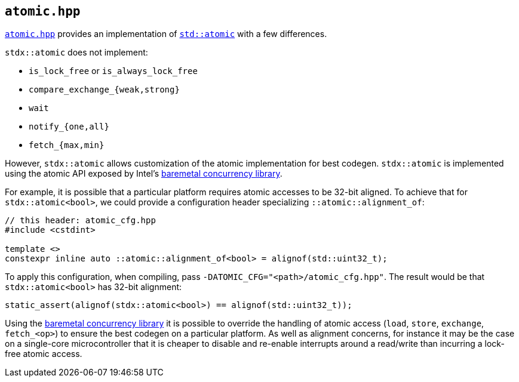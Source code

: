 
== `atomic.hpp`

https://github.com/intel/cpp-std-extensions/blob/main/include/stdx/atomic.hpp[`atomic.hpp`]
provides an implementation of
https://en.cppreference.com/w/cpp/atomic/atomic[`std::atomic`] with a few
differences.

`stdx::atomic` does not implement:

 * `is_lock_free` or `is_always_lock_free`
 * `compare_exchange_{weak,strong}`
 * `wait`
 * `notify_{one,all}`
 * `fetch_{max,min}`

However, `stdx::atomic` allows customization of the atomic implementation for
best codegen. `stdx::atomic` is implemented using the atomic API exposed by
Intel's https://github.com/intel/cpp-baremetal-concurrency[baremetal concurrency
library].

For example, it is possible that a particular platform requires atomic accesses
to be 32-bit aligned. To achieve that for `stdx::atomic<bool>`, we could provide a
configuration header specializing `::atomic::alignment_of`:

[source,cpp]
----
// this header: atomic_cfg.hpp
#include <cstdint>

template <>
constexpr inline auto ::atomic::alignment_of<bool> = alignof(std::uint32_t);
----

To apply this configuration, when compiling, pass `-DATOMIC_CFG="<path>/atomic_cfg.hpp"`.
The result would be that `stdx::atomic<bool>` has 32-bit alignment:

[source,cpp]
----
static_assert(alignof(stdx::atomic<bool>) == alignof(std::uint32_t));
----

Using the https://github.com/intel/cpp-baremetal-concurrency[baremetal
concurrency library] it is possible to override the handling of atomic access
(`load`, `store`, `exchange`, `fetch_<op>`) to ensure the best codegen on a
particular platform. As well as alignment concerns, for instance it may be the
case on a single-core microcontroller that it is cheaper to disable and
re-enable interrupts around a read/write than incurring a lock-free atomic
access.
